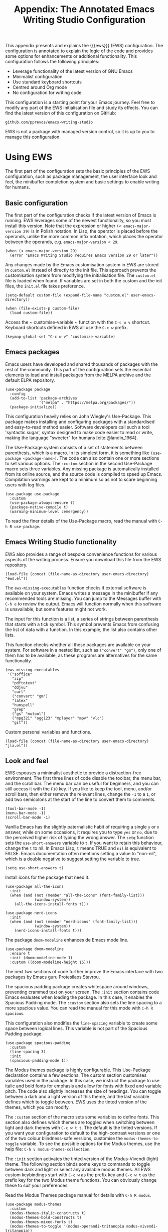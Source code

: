 #+title:        Appendix: The Annotated Emacs Writing Studio Configuration
#+property:     header-args:elisp :tangle ../../init.el :results none :eval no
#+bibliography: ../emacs-writing-studio.bib
#+startup:      content

This appendix presents and explains the {{{ews}}} (EWS) configuration. The configuration is annotated to explain the logic of the code and provides some options for enhancements or additional functionality. This configuration follows the following principles:

- Leverage functionality of the latest version of GNU Emacs
- Minimalist configuration
- Use standard keyboard shortcuts
- Centred around Org mode
- No configuration for writing code

This configuration is a starting point for your Emacs journey. Feel free to modify any part of the EWS initialisation file and study its effects. You can find the latest version of this configuration on GitHub:

#+begin_example
github.com/pprevos/emacs-writing-studio
#+end_example

EWS is not a package with managed version control, so it is up to you to manage this configuration.
  
#+begin_src elisp :exports none
  ;;; init.el --- Emacs Writing Studio init -*- lexical-binding: t; -*-

  ;; Copyright (C) 2024 Peter Prevos

  ;; Author: Peter Prevos <peter@prevos.net>
  ;; Maintainer: Peter Prevos <peter@prevos.net>
  ;; URL: https://github.com/pprevos/emacs-writing-studio/
  ;;
  ;; This file is NOT part of GNU Emacs.
  ;;
  ;; This program is free software; you can redistribute it and/or modify
  ;; it under the terms of the GNU General Public License as published by
  ;; the Free Software Foundation, either version 3 of the License, or
  ;; (at your option) any later version.
  ;;
  ;; This program is distributed in the hope that it will be useful,
  ;; but WITHOUT ANY WARRANTY; without even the implied warranty of
  ;; MERCHANTABILITY or FITNESS FOR A PARTICULAR PURPOSE. See the
  ;; GNU General Public License for more details.
  ;;
  ;; You should have received a copy of the GNU General Public License
  ;; along with this program. If not, see <https://www.gnu.org/licenses/>.
  ;;
  ;;; Commentary:
  ;;
  ;; Emacs Writing Studio init file
  ;; https://lucidmanager.org/tags/emacs
  ;;
  ;; This init file is tangled from the Org mode source:
  ;; documents/ews-book/99-appendix.org
  ;;
  ;;; Code:
#+end_src

* Using EWS
The first part of the configuration sets the basic principles of the EWS configuration, such as package management, the user interface look and feel, the minibuffer completion system and basic settings to enable writing for humans.

** Basic configuration
The first part of the configuration checks if the latest version of Emacs is running. EWS leverages some of the newest functionality, so you must install this version. Note that the expression or higher ~(< emacs-major-version 29)~ is in Polish notation. In Lisp, the operator is placed before the operands, unlike the more common infix notation, which places the operator between the operands, e.g. ~emacs-major-version < 29~. 

#+begin_src elisp :exports none
  ;; Emacs 29? EWS leverages functionality from the latest Emacs version.
#+end_src

#+begin_src elisp
  (when (< emacs-major-version 29)
    (error "Emacs Writing Studio requires Emacs version 29 or later"))
#+end_src

Any changes made by the Emacs customisation system in EWS are stored in =custom.el= instead of directly to the init file. This approach prevents the customisation system from modifying the initialisation file. The =custom.el= file is loaded when found. If variables are set in both the custom and the init files, the =init.el= file takes preference.

#+begin_src elisp :exports none
  ;; Custom settings in a separate file and load the custom settings
#+end_src
  
#+begin_src elisp
  (setq-default custom-file (expand-file-name "custom.el" user-emacs-directory))

  (when (file-exists-p custom-file)
    (load custom-file))
#+end_src

Access the ~ customise-variable ~ function with the =C-c w v= shortcut. Keyboard shortcuts defined in EWS all use the =C-c w= prefix.

#+begin_src elisp
  (keymap-global-set "C-c w v" 'customize-variable)
#+end_src

** Emacs packages
Emacs users have developed and shared thousands of packages with the rest of the community. This part of the configuration sets the essential elements to load and install packages from the MELPA archive and the default ELPA repository.

#+begin_src elisp :exports none
  ;; Set package archives
#+end_src
#+begin_src elisp
  (use-package package
    :config
    (add-to-list 'package-archives
                 '("melpa" . "https://melpa.org/packages/"))
    (package-initialize))
#+end_src

This configuration heavily relies on John Wiegley's Use-Package. This package makes installing and configuring packages with a standardised and easy-to-read method easier. Software developers call such a tool 'syntactic sugar', syntax designed to make code easier to read or write, making the language "sweeter" for humans [cite:@landin_1964].

The Use-Package system consists of a set of statements between parenthesis, which is a macro. In its simplest form, it is something like ~(use-package <package-name>)~. The code can also contain one or more sections to set various options. The =:custom= section in the second Use-Package macro sets three variables. Any missing package is automatically installed from its online source, and the source code is compiled to speed up Emacs. Compilation warnings are kept to a minimum so as not to scare beginning users with log files.

#+begin_src elisp :exports none
  ;; Package Management
#+end_src
#+begin_src elisp
  (use-package use-package
    :custom
    (use-package-always-ensure t)
    (package-native-compile t)
    (warning-minimum-level :emergency))
#+end_src

To read the finer details of the Use-Package macro, read the manual with =C-h R use-package=.

** Emacs Writing Studio functionality
EWS also provides a range of bespoke convenience functions for various aspects of the writing process. Ensure you download this file from the EWS repository.

#+begin_src elisp :exports none
  ;; Load EWS functions
#+end_src
#+begin_src elisp
  (load-file (concat (file-name-as-directory user-emacs-directory) "ews.el"))
#+end_src

The ~ews-missing-executables~ function checks if external software is available on your system. Emacs writes a message in the minibuffer if any recommended tools are missing. You can jump to the Messages buffer with =C-h e= to review the output. Emacs will function normally when this software is unavailable, but some features might not work.

The input for this function is a list, a series of strings between parenthesis that starts with a tick symbol. This symbol prevents Emacs from confusing the list of data with a function. In this example, the list also contains other lists.

This function checks whether all these packages are available on your system. For software in a nested list, such as =("convert" "gm")=, only one of them has to be available, as these programs are alternatives for the same functionality.

#+begin_src elisp :exports none
  ;; Check for missing external software
  ;;
  ;; - soffice (LibreOffice): View and create office documents
  ;; - zip: Unpack ePub documents
  ;; - pdftotext (poppler-utils): Convert PDF to text
  ;; - ddjvu (DjVuLibre): View DjVu files
  ;; - curl: Reading RSS feeds
  ;; - convert (ImageMagick) or gm (GraphicsMagick): Convert image files  ;; - latex (TexLive, MacTex or MikTeX): Preview LaTex and export Org to PDF
  ;; - hunspell: Spellcheck. Also requires a hunspell dictionary
  ;; - grep: Search inside files
  ;; - gs (GhostScript) or mutool (MuPDF): View PDF files
  ;; - mpg321, ogg123 (vorbis-tools), mplayer, mpv, vlc: Media players
  ;; - git: Version control
#+end_src

#+begin_src elisp
  (ews-missing-executables
   '("soffice"
     "zip"
     "pdftotext"
     "ddjvu"
     "curl"
     ("convert" "gm")
     "latex"
     "hunspell"
     "grep"
     ("gs" "mutool")
     ("mpg321" "ogg123" "mplayer" "mpv" "vlc")
     "git"))
#+end_src

Custom personal variables and functions.

#+begin_src elisp :exports none
  ;; Load JLA functions
#+end_src
#+begin_src elisp
  (load-file (concat (file-name-as-directory user-emacs-directory) "jla.el"))
#+end_src


** Look and feel
EWS espouses a minimalist aesthetic to provide a distraction-free environment. The first three lines of code disable the toolbar, the menu bar, and the scroll bar. The menu bar can be useful for beginners, and you can still access it with the =F10= key. If you like to keep the tool, menu, and/or scroll bars, then either remove the relevant lines, change the =-1= to a =1=, or add two semicolons at the start of the line to convert them to comments.

#+begin_src elisp :exports none
  ;;; LOOK AND FEEL
#+end_src
#+begin_src elisp
  (tool-bar-mode -1)
  (menu-bar-mode -1)
  (scroll-bar-mode -1)
#+end_src

Vanilla Emacs has the slightly paternalistic habit of requiring a single =y= or =n= answer, while on some occasions, it requires you to type =yes= or =no=, due to the perceived higher risk of typing the wrong answer. The ~setq~ function sets the ~use-short-answers~ variable to =t=. If you want to retain this behaviour, change the =t= to nil. In Emacs Lisp, =t= means TRUE and =nil= is equivalent to FALSE. Emacs documentation often mentions setting a value to "non-nil", which is a double negative to suggest setting the variable to true.

#+begin_src elisp :exports none
  ;; Short answers only please
#+end_src
#+begin_src elisp
  (setq use-short-answers t)
#+end_src

Install icons for the package that need it.

#+begin_src elisp :exports none
  ;; Icons
#+end_src
#+begin_src elisp
  (use-package all-the-icons
    :init
    (when (and (not (member "all-the-icons" (font-family-list)))
               (window-system))
      (all-the-icons-install-fonts t)))

  (use-package nerd-icons
    :init
    (when (and (not (member "nerd-icons" (font-family-list)))
               (window-system))
      (nerd-icons-install-fonts t)))
#+end_src

The package =doom-modeline= enhances de Emacs mode line.

#+begin_src elisp :exports none
  ;; doom-modeline
#+end_src
#+begin_src elisp
  (use-package doom-modeline
    :ensure t
    :init (doom-modeline-mode 1)
    :custom ((doom-modeline-height 15)))
#+end_src

The next two sections of code further improve the Emacs interface with two packages by Emacs guru Protesilaos Stavrou.

The spacious padding package creates whitespace around windows, preventing crammed text on your screen. The =:init= section contains code Emacs evaluates when loading the package. In this case, it enables the Spacious Padding mode. The =:custom= section also sets the line spacing to a more spacious value. You can read the manual for this mode with =C-h R spacious=.

This configuration also modifies the ~line-spacing~ variable to create some space between logical lines. This variable is not part of the Spacious Padding package.

#+begin_src elisp :exports none
  ;; Spacious padding
#+end_src
#+begin_src elisp
  (use-package spacious-padding
    :custom
    (line-spacing 3)
    :init
    (spacious-padding-mode 1))
#+end_src

The Modus themes package is highly configurable. This Use-Package declaration contains a few sections. The custom section customises variables used in the package. In this case, we instruct the package to use italic and bold fonts for emphasis and allow for fonts with fixed and variable pitch. The code also slightly increases the size of headings. You can toggle between a dark and a light version of this theme, and the last variable defines which to toggle between. EWS uses the tinted version of the themes, which you can modify.

The =:custom= section of the macro sets some variables to define fonts. This section also defines which themes are toggled when switching between light and dark themes with =C-c w t t=. The default is the tinted versions. If you want your configuration to default to the high-contrast versions or one of the two colour blindness-safe versions, customise the ~modus-themes-to-toggle~ variable. To see the possible options for the Modus themes, use the help file: =C-h v modus-themes-collection=.

The =:init= section activates the tinted version of the Modus-Vivendi (light) theme. The following section binds some keys to commands to toggle between dark and light or select any available modus themes. All EWS custom keybindings start with =C-c w= as the prefix key and =C-c w t= as the prefix key for the two Modus theme functions. You can obviously change these to suit your preferences.

Read the Modus Themes package manual for details with =C-h R modus=.

#+begin_src elisp :exports none
  ;; Modus Themes
#+end_src
#+begin_src elisp
  (use-package modus-themes
    :custom
    (modus-themes-italic-constructs t)
    (modus-themes-bold-constructs t)
    (modus-themes-mixed-fonts t)
    (modus-themes-to-toggle '(modus-operandi-tritanopia modus-vivendi-tritanopia))
    :init
    (load-theme 'modus-operandi-tritanopia :no-confirm)
    :bind
    (("C-c w t t" . modus-themes-toggle)
     ("C-c w t m" . modus-themes-select)
     ("C-c w t s" . consult-theme)))
#+end_src

The next section hooks the Variable Pitch mode to any Org buffer. This means that written prose is displayed in variable pitch, while metadata, code and other items are in fixed pitch. A hook is a construction in Emacs that associates modes with each other. In this case, variable pitch text is enabled for all text mode buffers.

#+begin_src elisp :exports none
  ;; Mixed-pich mode
#+end_src
#+begin_src elisp
  (use-package mixed-pitch
    :hook
    (org-mode . mixed-pitch-mode))
#+end_src

This last code snippet in the look-and-feel section changes how Emacs automatically split windows to favour vertical splits over horizontal ones to improve readability. This section also installs the Balanced Windows package, which manages window sizes automatically. For example, when opening three windows and you close one, the remaining windows each get half the screen.

#+begin_src elisp :exports none
  ;; Window management
  ;; Split windows sensibly
#+end_src
#+begin_src elisp
  (setq split-width-threshold 120
        split-height-threshold nil)
#+end_src
#+begin_src elisp  :exports none
  ;; Keep window sizes balanced
#+end_src
#+begin_src elisp
  (use-package balanced-windows
    :config
    (balanced-windows-mode))
#+end_src

** Minibuffer completion
EWS uses the Vertico-Orderless-Marginalia stack of minibuffer completion packages in their standard configuration.

#+begin_src elisp :exports none
  ;; MINIBUFFER COMPLETION

  ;; Enable vertico
#+end_src
#+begin_src elisp
  (use-package vertico
    :init
    (vertico-mode)
    :custom
    (vertico-sort-function 'vertico-sort-history-alpha))
#+end_src
#+begin_src elisp :exports none
  ;; Persist history over Emacs restarts.
#+end_src
#+begin_src elisp
  (use-package savehist
    :init
    (savehist-mode))
#+end_src
#+begin_src elisp :exports none
  ;; Search for partial matches in any order
#+end_src
#+begin_src elisp
  (use-package orderless
    :custom
    (completion-styles '(orderless basic))
    (completion-category-defaults nil)
    (completion-category-overrides
     '((file (styles partial-completion)))))
#+end_src
#+begin_src elisp :exports none
  ;; Enable richer annotations using the Marginalia package
#+end_src
#+begin_src elisp
  (use-package marginalia
    :init
    (marginalia-mode))
#+end_src

** Keyboard shortcuts menu
The Which Key package improves the discoverability of keyboard shortcuts with a popup in the minibuffer. The columns are widened a bit to prevent truncated function names. Due to the naming conventions in Emacs, most functions start with the package name, so some can be long. The problem is that the most interesting part of a function name is at the end of the string, so we don't want that to be hidden. This configuration also instructs Which Key to order the list by function name rather than by key. When using this menu, I am usually looking for a particular function.

#+begin_src elisp :exports none
  ;; Improve keyboard shortcut discoverability
#+end_src
#+begin_src elisp
  (use-package which-key
    :config
    (which-key-mode)
    :custom
    (which-key-max-description-length 40)
    (which-key-lighter nil)
    (which-key-sort-order 'which-key-description-order))
#+end_src

** Improved help functionality
Emacs is advertised as a self-documenting text editor. While this is not entirely correct (if only computer code could document itself), every aspect of Emacs is documented within the program. Firstly, there are the manuals, and each function contains some documentation. The Helpful package by Wilfred Hughes adds contextual information to the built-in Emacs help. For example, when asking for documentation about a variable, the help file links to its customisation screen or the source code.

#+begin_src elisp :exports none
  ;; Improved help buffers
#+end_src
#+begin_src elisp
  (use-package helpful
    :bind
    (("C-h f" . helpful-function)
     ("C-h x" . helpful-command)
     ("C-h k" . helpful-key)
     ("C-h v" . helpful-variable)))
#+end_src

** Configure text modes
Emacs is principally designed for developing computer code, so it needs some modifications to enable writing text for humans. Firstly, we hook Visual Line Mode to Text Mode. Visual Line mode wraps long lines to the nearest word to fit in the current window.

By default, Emacs does not replace text when you select a section and start typing, which is unusual behaviour when writing prose. The =:init= section enables a more common default so that selected text is deleted when typed over. The =:custom= section enables the page-up and page-down keys to scroll to the top or bottom of a buffer. This section also redefines the way Emacs defines a sentence (section [[#sec-count]]). The last variable saves any existing clipboard text into the kill ring for better operability between the operating system's clipboard and Emacs's kill ring.

#+begin_src elisp :exports none
  ;;; Text mode settings
#+end_src
#+begin_src elisp
  (use-package text-mode
    :ensure
    nil
    :hook
    (text-mode . visual-line-mode)
    :init
    (delete-selection-mode t)
    :custom
    (sentence-end-double-space nil)
    (scroll-error-top-bottom t)
    (save-interprogram-paste-before-kill t))
#+end_src

** Spellchecking
Writing without automated spell-checking would be very hard, even for the most experienced authors. The Flyspell package requires the hunspell software and the relevant dictionary to be available. You should change the standard dictionary to your local variety with the ~ews-hunspell-dictionaries~  variable. EWS uses this particular variable because the dictionaries are set in two places. Section [[#sec-spelling]] explains how to use this package.

#+begin_src elisp :exports none
  ;; Check spelling with flyspell and hunspell
#+end_src
#+begin_src elisp
  (use-package flyspell
    :custom
    (ispell-program-name "hunspell")
    (ispell-dictionary ews-hunspell-dictionaries)
    (flyspell-mark-duplications-flag nil) ;; Writegood mode does this
    (org-fold-core-style 'overlays) ;; Fix Org mode bug
    :config
    (ispell-set-spellchecker-params)
    (ispell-hunspell-add-multi-dic ews-hunspell-dictionaries)
    :hook
    (text-mode . flyspell-mode)
    :bind
    (("C-c w s s" . ispell)
     ("C-;"       . flyspell-auto-correct-previous-word)))
#+end_src

** Ricing Org mode
This part of the configuration sets a bunch of variables to improve the design of Org buffers. Org has a lot of other variables you can configure to change its interface. You can easily add other variables or remove some to make Org look how you prefer. For example, to enable alphabetical lists and numerals, you must customise the ~org-list-allow-alphabetical~ variable to =t=. This adds =a.=, =A.=, =a)= and =A)= as additional options to number a list.

#+begin_src elisp :exports none
  ;;; Ricing Org mode
#+end_src  
#+begin_src elisp
  (use-package org
    :custom
    (org-startup-indented t)
    (org-hide-emphasis-markers t)
    (org-startup-with-inline-images t)
    (org-image-actual-width '(450))
    (org-fold-catch-invisible-edits 'error)
    (org-pretty-entities t)
    (org-use-sub-superscripts "{}")
    (org-id-link-to-org-use-id t)
    (org-fold-catch-invisible-edits 'show))
#+end_src

The above code snippet hides emphasis markers from view. Emphasis markers are the symbols used to indicate italics, bold and other font decorations. Hiding the syntax of a plain text document is not a good idea because it obfuscates essential information. The Org Appear package by Alice P. Hacker shows hidden markers in Org buffers when the cursor is used for an emphasised word.

#+begin_src elisp :exports none
  ;; Show hidden emphasis markers
#+end_src
#+begin_src elisp  
  (use-package org-appear
    :hook
    (org-mode . org-appear-mode))
#+end_src

The Org Fragtog package is similar to Org Appear but for LaTeX snippets. It automatically toggles Org mode LaTeX fragment previews as the cursor enters and exits them. By default, the text is small and can become unreadable when changing between dark and light themes.

The =org-format-latex-options= variable controls the way Emacs presents fragments. This variable is a list with properties such as colours and size. The =plist-put= function lets you change options in the list. The foreground and background are set to take the same colour as your text. If you change from dark to light mode or vice versa, you should evaluate the ~org-latex-preview~ function (=C-c C-x C-l=) to change the preview images.

Automated LaTeX previews are disabled because they can delay loading a page and cause trouble when the user does not have LaTeX installed.

#+begin_src elisp :exports none
  ;; LaTeX previews
#+end_src
#+begin_src elisp
  (use-package org-fragtog
    :after org
    :hook
    (org-mode . org-fragtog-mode)
    :custom
    (org-startup-with-latex-preview nil)
    (org-format-latex-options
     (plist-put org-format-latex-options :scale 2)
     (plist-put org-format-latex-options :foreground 'auto)
     (plist-put org-format-latex-options :background 'auto)))
#+end_src

The last package to modify Org buffers is Org Modern. However, most of the features have been switched off because it might be better for beginning users not to hide semantic symbols. You can experiment with changing these settings to change the look and feel of Org buffers. 

#+begin_src elisp :exports none
  ;; Org modern: Most features are disabled for beginning users
#+end_src
#+begin_src elisp
  (use-package org-modern
    :hook
    (org-mode . org-modern-mode)
    :custom
    (org-modern-table nil)
    (org-modern-keyword nil)
    (org-modern-timestamp nil)
    (org-modern-priority nil)
    (org-modern-checkbox nil)
    (org-modern-tag nil)
    (org-modern-block-name nil)
    (org-modern-keyword nil)
    (org-modern-footnote nil)
    (org-modern-internal-target nil)
    (org-modern-radio-target nil)
    (org-modern-statistics nil)
    (org-modern-progress nil))
#+end_src

The Consult package provides a range of commands that replace common Emacs commands. The search functionality requires access to the Grep software. In EWS, this package is only used for searching. The Consult documentation provides information about other conveniences this package can enable.

#+begin_src elisp :exports none
  ;; Consult convenience functions
#+end_src
#+begin_src elisp
  (use-package consult
    :bind
    (("C-c w h" . consult-org-heading)
     ("C-c w g" . consult-grep)
     ("C-c w o" . consult-outline)
     ("C-c w m" . consult-buffer)
     ("C-c w l" . consult-line)
     ("C-c w f" . consult-find)))
#+end_src

* Inspiration
** Read e-books
The built-in Doc-View package can read various file formats with the assistance of external software. This configuration increases the resolution of the generated image file and raises the threshold for warning before opening large files to fifty MB ($50 \times 2^{20}$). Section [[#sec-pdf]] explains how to use this package.

Reading PDF files requires the GhostScript or MuPDF package. When the Poppler package is available, you can convert a PDF to text for easier searching and copying. To view DjVu files, you need the DjVuLibre library to parse them.

#+begin_src elisp :exports none
  ;; INSPIRATION

  ;; Doc-View
#+end_src
#+begin_src elisp
  (use-package doc-view
    :custom
    (doc-view-resolution 300)
    (large-file-warning-threshold (* 50 (expt 2 20))))
#+end_src

The Nov package by Vasilij Schneidermann provides valuable functionality for viewing ePub books inside Emacs. The init section ensures that any file with an =epub= extension is associated with this package. An ePub file is essentially a compressed website, so you will need the Zip program to enable reading these files. Refer to section [[#sec-epub]] on how to read ePub files.

#+begin_src elisp :exports none
  ;; Read ePub files
#+end_src
#+begin_src elisp
   (use-package nov
     :init
     (add-to-list 'auto-mode-alist '("\\.epub\\'" . nov-mode)))
#+end_src

Emacs can read documents produced by standard office software. To achieve this, it converts these files to PDF with LibreOffice and presents them as such.

A confirmed bug in Org mode (version 9.6.15) overrides the associations between LibreOffice and Doc View mode. The code below is a workaround for reinstating the desired behaviour and associating the various file extensions with Doc View. This bug fix is optional if you use Org 9.7 and beyond.

#+begin_src elisp :exports none
  ;; Reading LibreOffice files
  
  ;; Fixing a bug in Org Mode pre-9.7
  ;; Org mode clobbers associations with office documents
#+end_src
#+begin_src elisp
  (use-package ox-odt
    :ensure nil
    :config
    (add-to-list 'auto-mode-alist
                 '("\\.\\(?:OD[CFIGPST]\\|od[cfigpst]\\)\\'"
                   . doc-view-mode-maybe)))
#+end_src

** Bibliographies
These lines of code add two field types to BibTeX entries: keywords to help you order your literature and a link to a file so you can read any attachments in Emacs. The ~ews-register-bibtex~ function assigns all =.bib= files in the ~ews-bibliography-directory~ variable to the list of global BibTeX files. You need to set this variable to the location where you store your bibliography and restart Emacs if required. Section [[#sec-bib]] explains creating and managing a bibliography.

#+begin_src elisp :exports none
  ;; Managing Bibliographies
#+end_src
#+begin_src elisp
  (use-package bibtex
    :custom
    (bibtex-user-optional-fields
     '(("keywords" "Keywords to describe the entry" "")
       ("file"     "Relative or absolute path to attachments" "" )))
    (bibtex-align-at-equal-sign t)
    :config
    (ews-bibtex-register)
    :bind
    (("C-c w b r" . ews-bibtex-register)))
#+end_src
#+begin_src elisp :exports none
  ;; Biblio package for adding BibTeX records
#+end_src
#+begin_src elisp
  (use-package biblio
    :bind
    (("C-c w b b" . ews-bibtex-biblio-lookup)))
#+end_src
#+begin_src elisp :exports none
  ;; Citar to access bibliographies
#+end_src
#+begin_src elisp
  (use-package citar
    :defer t
    :custom
    (citar-bibliography ews-bibtex-files)
    :bind
    (("C-c w b o" . citar-open)))
#+end_src

** Reading websites
The Elfeed package helps with reading RSS files, and the Elfeed-Org package lets you configure RSS feeds with an Org file. The EWS repository contains an example file. Read section [[#sec-rss]] for more information on how to use this tool. Elfeed uses the cURL software to download feeds. If this software is unavailable, it will use a slower version built into Emacs.

#+begin_src elisp :exports none
  ;; Read RSS feeds with Elfeed
#+end_src
#+begin_src elisp
  (use-package elfeed
    :custom
    (elfeed-db-directory
     (expand-file-name "elfeed" user-emacs-directory))
    (elfeed-show-entry-switch 'display-buffer)
    :bind
    ("C-c w e" . elfeed))
#+end_src
#+begin_src elisp :exports none
  ;; Configure Elfeed with org mode
#+end_src
#+begin_src elisp
  (use-package elfeed-org
    :config
    (elfeed-org)
    :custom
    (rmh-elfeed-org-files
     (list (concat (file-name-as-directory (getenv "HOME")) "elfeed.org"))))
#+end_src

The Org-Webtools package makes it easy to insert hyperlinks by converting the content of the kill ring to an Org hyperlink.

#+begin_src elisp :exports none
  ;; Easy insertion of weblinks
#+end_src
#+begin_src elisp
  (use-package org-web-tools
    :bind
    (("C-c w w" . org-web-tools-insert-link-for-url)))
#+end_src

** Playing multimedia files
The EMMS (Emacs MultiMedia System) package provides an interface to various multimedia players. You need one of these programs installed: =mpg321=, =ogg123= (vorbis-tools), =mplayer=, =mpv=, or VLC. 

#+begin_src elisp :exports none
  ;; Emacs Multimedia System
#+end_src
#+begin_src elisp
  (use-package emms
    :config
    (require 'emms-setup)
    (require 'emms-mpris)
    (emms-all)
    (emms-default-players)
    (emms-mpris-enable)
    :custom
    (emms-browser-covers #'emms-browser-cache-thumbnail-async)
    :bind
    (("C-c w m b" . emms-browser)
     ("C-c w m e" . emms)
     ("C-c w m p" . emms-play-playlist )
     ("<XF86AudioPrev>" . emms-previous)
     ("<XF86AudioNext>" . emms-next)
     ("<XF86AudioPlay>" . emms-pause)))
#+end_src

** Opening files with external software
The OpenWith package by Markus Trisk lets you open files in external software. Refer to sections [[#sec-openwith]] and [[#sec-find-notes]] for further details.

#+begin_src elisp
  (use-package openwith
    :config
    (openwith-mode t)
    :custom
    (openwith-associations nil))
#+end_src

* Ideation
** Org capture
The possibilities for capture templates are extensive and depend on your use cases. This configuration is only an example of the options. The Org documentation provides lots of detail (=C-h R org <ret> capture=). You will also need to customise the ~org-default-notes-file~ variable.

#+begin_src elisp
  ;; Fleeting notes
#+end_src
#+begin_src elisp
  (use-package org
    :bind
    (("C-c c" . org-capture)
     ("C-c l" . org-store-link))
    :custom
    (org-goto-interface 'outline-path-completion)
    (org-capture-templates
     '(("f" "Fleeting note"
        item
        (file+headline org-default-notes-file "Notes")
        "- %?")
       ("p" "Permanent note" plain
        (file denote-last-path)
        #'denote-org-capture
        :no-save t
        :immediate-finish nil
        :kill-buffer t
        :jump-to-captured t)
       ("t" "New task" entry
        (file+headline org-default-notes-file "Tasks")
        "* TODO %i%?"))))
#+end_src
    
** Denote
Denote is a flexible note-taking and file management package. Refer to [[#sec-denote]] or the extensive Denote manual with =C-h R denote=. At a minimum, you need to configure the ~denote-directory~ variable to indicate the location of your notes.

The EWS package includes a convenience function to improve how Denote displays links to attachments, linked to the ~denote-link-description-function~.

#+begin_src elisp :exports none
  ;; Denote
#+end_src
#+begin_src elisp
  (use-package denote
    :defer t
    :custom
    (denote-sort-keywords t)
    (denote-link-description-function #'ews-denote-link-description-title-case)
    :hook
    (dired-mode . denote-dired-mode)
    :custom-face
    (denote-faces-link ((t (:slant italic))))
    :init
    (require 'denote-org-extras)
    :bind
    (("C-c w d b" . denote-find-backlink)
     ("C-c w d d" . denote-date)
     ("C-c w d l" . denote-find-link)
     ("C-c w d h" . denote-org-extras-link-to-heading)
     ("C-c w d i" . denote-link-or-create)
     ("C-c w d k" . denote-rename-file-keywords)
     ("C-c w d n" . denote)
     ("C-c w d r" . denote-rename-file)
     ("C-c w d R" . denote-rename-file-using-front-matter)))
#+end_src

Consult Notes is a convenience package for finding notes by metadata or searching through the content of your second brain. The search functionality requires installing the Grep program.

#+begin_src elisp :exports none
  ;; Consult-Notes for easy access to notes
#+end_src
#+begin_src elisp
  (use-package consult-notes
    :bind
    (("C-c w d f" . consult-notes)
     ("C-c w d g" . consult-notes-search-in-all-notes))
    :init
    (consult-notes-denote-mode))
#+end_src

The Citar-Denote package lets you create a many-to-many relationship between your Denote notes and items in your bibliography (section [[#sec-citar-denote]]).

#+begin_src elisp :exports none
  ;; Citar-Denote to manage literature notes
#+end_src
#+begin_src elisp
  (use-package citar-denote
    :custom
    (citar-open-always-create-notes t)
    :init
    (citar-denote-mode)
    :bind
    (("C-c w b c" . citar-create-note)
     ("C-c w b n" . citar-denote-open-note)
     ("C-c w b x" . citar-denote-nocite)
     :map org-mode-map
     ("C-c w b k" . citar-denote-add-citekey)
     ("C-c w b K" . citar-denote-remove-citekey)
     ("C-c w b d" . citar-denote-dwim)
     ("C-c w b e" . citar-denote-open-reference-entry)))
#+end_src

The Denote-Explore package provides convenience functions to manage your collection of notes and attachments (section [[#sec-denote-explore]]).

#+begin_src elisp :exports none
  ;; Explore and manage your Denote collection
#+end_src
#+begin_src elisp
  (use-package denote-explore
    :bind
    (;; Statistics
     ("C-c w x c" . denote-explore-count-notes)
     ("C-c w x C" . denote-explore-count-keywords)
     ("C-c w x b" . denote-explore-barchart-keywords)
     ("C-c w x e" . denote-explore-barchart-filetypes)
     ;; Random walks
     ("C-c w x r" . denote-explore-random-note)
     ("C-c w x l" . denote-explore-random-link)
     ("C-c w x k" . denote-explore-random-keyword)
     ("C-c w x x" . denote-explore-random-regex)
     ;; Denote Janitor
     ("C-c w x d" . denote-explore-identify-duplicate-notes)
     ("C-c w x z" . denote-explore-zero-keywords)
     ("C-c w x s" . denote-explore-single-keywords)
     ("C-c w x o" . denote-explore-sort-keywords)
     ("C-c w x w" . denote-explore-rename-keyword)
     ;; Visualise denote
     ("C-c w x n" . denote-explore-network)
     ("C-c w x v" . denote-explore-network-regenerate)
     ("C-c w x D" . denote-explore-degree-barchart)))
#+end_src

* Production
** Managing the writing process
The EWS repository provides some Org-related convenience files for inserting notes, drawers, and counting words. At this stage, the screenshot command is experimental.

#+begin_src elisp :exports none
  ;; Set some Org mode shortcuts
#+end_src
#+begin_src elisp
  (use-package org
    :bind
    (:map org-mode-map
          ("C-c w n" . ews-org-insert-notes-drawer)
          ("C-c w p" . ews-org-insert-screenshot)
          ("C-c w c" . ews-org-count-words)))
#+end_src

The Olivetti package removes distractions from the screen and converts your Emacs session to an electronic typewriter.

#+begin_src elisp :exports none
  ;; Distraction-free writing
#+end_src
#+begin_src elisp
  (use-package olivetti
    :demand t
    :bind
    (("C-c w o" . ews-olivetti)))
#+end_src

Undo-Tree provides a graphical view of the various versions of the current buffer.

#+begin_src elisp :exports none
  ;; Undo Tree
#+end_src
#+begin_src elisp
  (use-package undo-tree
    :config
    (global-undo-tree-mode)
    :custom
    (undo-tree-auto-save-history nil)
    :bind
    (("C-c w u" . undo-tree-visualize)))
#+end_src

** Citations
This configuration sets the global bibliography equal to the ~ews-bibtex-files~ variable. To set this variable, configure the ~ews-bibtex-directory~ to register bibliography files and run the ~ews-bibtex-register~ function.

#+begin_src elisp :exports none
  ;; Export citations with Org Mode
#+end_src
#+begin_src elisp
  (require 'oc-natbib)
  (require 'oc-csl)

  (setq org-cite-global-bibliography ews-bibtex-files
        org-cite-insert-processor 'citar
        org-cite-follow-processor 'citar
        org-cite-activate-processor 'citar)
#+end_src

** Quality assurance
Emacs can hook into the dictionary server at =dict.org= and the Powerthesaurus package integrates with =powerthesaurus.org=. Refer to section [[#sec-qa]] for details.

#+begin_src elisp :exports none
  ;; Lookup words in the online dictionary
#+end_src
#+begin_src elisp
  (use-package dictionary
    :custom
    (dictionary-server "dict.org")
    :bind
    (("C-c w s d" . dictionary-lookup-definition)))
#+end_src
#+begin_src elisp
  (use-package powerthesaurus
    :bind
    (("C-c w s p" . powerthesaurus-transient)))
#+end_src

The Writegood package helps detect weasel words, passive writing, and repeated words. It also contains functions to estimate a text's complexity using the Flesch-Kincaid test.

#+begin_src elisp :exports none
  ;; Writegood-Mode for weasel words, passive writing and repeated word detection
#+end_src
#+begin_src elisp
  (use-package writegood-mode
    :bind
    (("C-c w s r" . writegood-reading-ease)
     ("C-c w s l" . writegood-grade-level))
    :hook
    (text-mode . writegood-mode))
#+end_src

The TitleCase package strives for the most accurate title-casing of sentences, lines, and regions of text in English prose. The EWS convenience function can do this for all headings in an Org file (section [[#sec-titlecase]]).

#+begin_src elisp :exports none
  ;; Titlecasing
#+end_src
#+begin_src elisp
  (use-package titlecase
    :custom
    (titlecase-style 'apa)
    :bind
    (("C-c w s t" . titlecase-dwim)
     ("C-c w s c" . ews-org-headings-titlecase)))
#+end_src

** Abbreviations
Abbrev mode is a built-in program that helps you speed up your writing by defining abbreviations and common spelling mistakes and automatically replacing them with words, sentences, or complete paragraphs.

#+begin_src elisp :exports none
  ;; Abbreviations
#+end_src
  
#+begin_src elisp
  (add-hook 'text-mode-hook 'abbrev-mode)
#+end_src

The Lorem Ipsum generator can be helpful when designing a document's layout. This package inserts dummy Latin text into a buffer. 

#+begin_src elisp :exports none
  ;; Lorem Ipsum generator
#+end_src
#+begin_src elisp
  (use-package lorem-ipsum
    :custom
    (lorem-ipsum-list-bullet "- ") ;; Org mode bullets
    :init
    (setq lorem-ipsum-sentence-separator
          (if sentence-end-double-space "  " " "))
    :bind
    (("C-c w s i" . lorem-ipsum-insert-paragraphs)))
#+end_src

** Version control
The Ediff package lets you compare different file versions and show their differences. It also lets you decide how to merge the two versions, like a tracked-changes function in a Word processor. The ~ediff~ family of functions does not split its windows nicely by default, so these settings make the program more straightforward to use.

Advanced version control requires a Version Control System, such as Git.

#+begin_src elisp :exports none
  ;; ediff
#+end_src
#+begin_src elisp
  (use-package ediff
    :ensure nil
    :custom
    (ediff-keep-variants nil)
    (ediff-split-window-function 'split-window-horizontally)
    (ediff-window-setup-function 'ediff-setup-windows-plain))
#+end_src

Magit is a user-friendly interface for the Git source control tool. It provides helpful interfaces for many operations that you can perform with Git.

#+begin_src elisp
  (use-package magit)
#+end_src
** Other text in modes
Org is fantastic, but it is not the only text mode. EWS installed both Markdown and Fountain. Refer to section [[#sec-text-modes]] for details.

#+begin_src elisp
  (use-package fountain-mode)
#+end_src

#+begin_src elisp
  (use-package markdown-mode)
#+end_src

* Publication
** Basic settings
The timestamp for exporting files is set to the European date format of day, month, and year. If you publish for American audiences, perhaps you like to modify the ~org-export-date-timestamp-format~ to ="%B %e %Y"=. The letters each stand for the full name of the month, the day number without leading zero and the year in four digits. See the documentation for the ~format-time-string~ function for details on how to format dates in other methods.

#+begin_src elisp :exports none
  ;; Generic Org Export Settings
#+end_src
#+begin_src elisp
  (use-package org
    :custom
    (org-export-with-drawers nil)
    (org-export-with-todo-keywords nil)
    (org-export-with-broken-links t)
    (org-export-with-toc nil)
    (org-export-with-smart-quotes t)
    (org-export-date-timestamp-format "%e %B %Y"))
#+end_src

** Epub
The ox-ePub package exports Org files to the most common e-book format. The ~ox-org~  export is required to enable exporting to Org to prevent issues with the table of contents (section [[#sec-ox-epub]]). 

#+begin_src elisp :exports none
  ;; epub export
#+end_src
#+begin_src elisp
  (use-package ox-epub
    :demand t
    :init
    (require 'ox-org))
#+end_src

** Latex
This configuration part defines the export process from Org to TeX to PDF. This setup also removes any temporary files created in the process. You will obviously need a working version of LaTeX installed on your computer.

#+begin_src elisp :exports none
  ;; LaTeX PDF Export settings
#+end_src
#+begin_src elisp
  (use-package ox-latex
    :ensure nil
    :demand t
    :custom
    ;; Multiple LaTeX passes for bibliographies
    (org-latex-pdf-process
     '("pdflatex -interaction nonstopmode -output-directory %o %f"
       "bibtex %b"
       "pdflatex -shell-escape -interaction nonstopmode -output-directory %o %f"
       "pdflatex -shell-escape -interaction nonstopmode -output-directory %o %f"))
    ;; Clean temporary files after export
    (org-latex-logfiles-extensions
     (quote ("lof" "lot" "tex~" "aux" "idx" "log" "out"
             "toc" "nav" "snm" "vrb" "dvi" "fdb_latexmk"
             "blg" "brf" "fls" "entoc" "ps" "spl" "bbl"
             "tex" "bcf"))))
#+end_src

The next part defines the EWS document class, which is used to produce the paperback version of this book.

The first part of the code defines the name used in the Org file, in this case =#+latex_class: ews=. The next par is the preamble in LaTeX code. Note that backslashes need to be escaped by using two of them. Org also adds standard packages, read the documentation for ~org-latex-classes~ for details on how to modify the standard inclusions.

The last section defines how the heading levels in the Org file are translated to LaTeX commands. This code defines the first three Org heading levels.

#+begin_src elisp :exports none
  ;; EWS paperback configuration
#+end_src
#+begin_src elisp
  (with-eval-after-load 'ox-latex
    (add-to-list
     'org-latex-classes
     '("ews"
       "\\documentclass[11pt, twoside, hidelinks]{memoir}
        \\setstocksize{9.25in}{7.5in}
        \\settrimmedsize{\\stockheight}{\\stockwidth}{*}
        \\setlrmarginsandblock{2cm}{1cm}{*} 
        \\setulmarginsandblock{1.5cm}{2.25cm}{*}
        \\checkandfixthelayout
        \\setcounter{tocdepth}{0}
        \\OnehalfSpacing
        \\usepackage{ebgaramond}
        \\usepackage[htt]{hyphenat}
        \\chapterstyle{bianchi}
        \\setsecheadstyle{\\normalfont \\raggedright \\textbf}
        \\setsubsecheadstyle{\\normalfont \\raggedright \\textbf}
        \\setsubsubsecheadstyle{\\normalfont\\centering}
        \\renewcommand\\texttt[1]{{\\normalfont\\fontfamily{cmvtt}
          \\selectfont #1}}
        \\usepackage[font={small, it}]{caption}
        \\pagestyle{myheadings}
        \\usepackage{ccicons}
        \\usepackage[authoryear]{natbib}
        \\bibliographystyle{apalike}
        \\usepackage{svg}"
       ("\\chapter{%s}" . "\\chapter*{%s}")
       ("\\section{%s}" . "\\section*{%s}")
       ("\\subsection{%s}" . "\\subsection*{%s}")
       ("\\subsubsection{%s}" . "\\subsubsection*{%s}"))))
#+end_src

* Administration
** Getting Things Done
The Org configuration for managing actions and projects sets a custom agenda item that shows the agenda for the next three days, a list of to-do items marked "NEXT," and a list of items marked "WAIT."

The ~org-agenda-custom-commands~ variable provides a highly flexible system for crafting agenda views. You could, for example, build an agenda for your private actions and one for your work (section [[#sec-reflect]]).

#+begin_src elisp :exports none
  ;;; ADMINISTRATION

  ;; Bind org agenda command and custom agenda
#+end_src
#+begin_src elisp
  (use-package org
    :custom
    (org-agenda-custom-commands
     '(("e" "Agenda, next actions and waiting"
        ((agenda "" ((org-agenda-overriding-header "Next three days:")
                     (org-agenda-span 3)
                     (org-agenda-start-on-weekday nil)))
         (todo "NEXT" ((org-agenda-overriding-header "Next Actions:")))
         (todo "WAIT" ((org-agenda-overriding-header "Waiting:")))))))
    :bind
    (("C-c a" . org-agenda)))
#+end_src

** Manage files
The Dired package is a convenient and powerful tool for organising your drives and accessing your information. Dired lists files and directories in alphabetical order. I prefer a different view, which shows directories on top and files below them. The ~dired-listing-switches~ variable determines how files are displayed in a Dired buffer.

The ~dired-dwim-target~ variable instructs to guess a default target directory. This means that if a Dired buffer is displayed in some window, use that directory instead of this Dired buffer's current directory.

The ~delete-by-moving-to-trash~ variable moves deleted files to the wastebasket instead of vanishing them into thin air.

The last line enables opening new directories in the same buffer as the current one (using the =a= key), preventing littering your session with Dired buffers. The first time you use this, Emacs asks you to confirm whether you would like to use this option.

#+begin_src elisp :exports none
  ;; FILE MANAGEMENT
#+end_src
#+begin_src elisp
  (use-package dired
    :ensure
    nil
    :commands
    (dired dired-jump)
    :custom
    (dired-listing-switches
     "-goah --group-directories-first --time-style=long-iso")
    (dired-dwim-target t)
    (delete-by-moving-to-trash t)
    :init
    (put 'dired-find-alternate-file 'disabled nil))
#+end_src

The default setting for Dired is to show hidden files, even though they are hidden for a reason. This configuration uses ~dired-omit-mode~ to remove these hidden files from view. You can toggle this behaviour with the full stop key.

#+begin_src elisp :exports none
  ;; Hide hidden files
#+end_src
#+begin_src elisp
  (use-package dired
    :ensure nil
    :hook (dired-mode . dired-omit-mode)
    :bind (:map dired-mode-map
                ( "."     . dired-omit-mode))
    :custom (dired-omit-files "^\\.[a-zA-Z0-9]+"))
#+end_src

The ~dired-narrow~ package provides some convenience functions to filter a Dired buffer by a search criterion or a regular expression. 

#+begin_src R
  (use-package dired-narrow)
#+end_src

This next bit of configuration defines how Emacs manages automated backups. The default setting is that the system stores these files in the folder where the original files live, cluttering folders with copies of your stuff. The setting below modifies the =backup-directory-alist= variable so that Emacs saves all backups (indicated by ="."=) in the =bak= subdirectory of your init folder. Alternatively, you could instruct Emacs not to save backups with ~(setq-default make-backup-files nil)~. I prefer keeping backups as they have saved my bacon a few times.

This configuration also eliminates lock files, which are only useful when working in shared folders. Lock files prevent other users from opening a file when another user is already editing it. Change this variable to =t= if you collaborate with others through a file-sharing service such as Nextcloud.

#+begin_src elisp :exports none
  ;; Backup files
#+end_src
#+begin_src elisp
  (setq-default backup-directory-alist
                `(("." . ,(expand-file-name "backups/" user-emacs-directory)))
                version-control t
                delete-old-versions t
                create-lockfiles nil)
#+end_src

Emacs keeps a list of recent files using the =recentf= package. This package maintains a list of recently opened files and makes it easy to visit them. The recent files list is automatically saved across Emacs sessions. By default, the recent files mode stores the last twenty opened files, which you can change by adjusting the ~recentf-max-saved-items~ variable, which in EWS is fifty.

#+begin_src elisp :exports none
  ;; Recent files
#+end_src
#+begin_src elisp
  (use-package recentf
    :config
    (recentf-mode t)
    :custom
    (recentf-max-saved-items 50)
    :bind
    (("C-c w r" . recentf-open)))
#+end_src

This last file package enables you to set bookmarks for your favourite locations. The ~bookmark-save-flag~ is set to one, so the bookmarks file is saved every time you add a new one. The default value only saves it when you exit Emacs, which means you could lose bookmarks in the unlikely event of an Emacs or system crash.

#+begin_src elisp :exports none
  ;; Bookmarks
#+end_src
#+begin_src elisp
  (use-package bookmark
    :custom
    (bookmark-save-flag 1)
    :bind
    ("C-x r d" . bookmark-delete))
#+end_src

** Viewing images
Emacs has two modes for viewing and managing images. The image viewer shows individual images, but you can also browse through a directory with the left and right arrow keys.

To enable image manipulation, you will need to install ImageMagic.

Using =C-<ret>= opens an image in the Dired buffer in your favourite editor. The ~image-dired-external-viewer~ variable defines the program you use to edit pictures, in my case GIMP, the GNU Image Manipulation Program.

#+begin_src elisp
  ;; Image viewer
#+end_src
#+begin_src elisp
  (use-package emacs
    :custom
    (image-dired-external-viewer "gimp")
    :bind
    ((:map image-mode-map
           ("k" . image-kill-buffer)
           ("<right>" . image-next-file)
           ("<left>"  . image-previous-file))
     (:map dired-mode-map
           ("C-<return>" . image-dired-dired-display-external))))
#+end_src

The built-in Image-Dired package can generate thumbnails from within a Dired buffer and let you work on images from there. 

#+begin_src elisp
  (use-package image-dired
    :bind
    (("C-c w I" . image-dired))
    (:map image-dired-thumbnail-mode-map
          ("C-<right>" . image-dired-display-next)
          ("C-<left>"  . image-dired-display-previous)))
#+end_src

* Advanced export settings for EWS                                  :noexport:
#+begin_src elisp
  ;; ADVANCED UNDOCUMENTED EXPORT SETTINGS FOR EWS

  ;; Use GraphViz for flow diagrams
  ;; requires GraphViz software
  (org-babel-do-load-languages
   'org-babel-load-languages
   '((dot . t))) ; this line activates GraophViz dot
#+end_src

* Artificial intelligence
The package ~gptel~ provides an interface to interact with various models and providers.

#+begin_src elisp :exports none
  ;; gptel
#+end_src
#+begin_src elisp 
  (use-package gptel)
  (setq gptel-default-mode 'org-mode
        gptel-expert-commands t
        gptel-model 'gpt-4o
        gptel--debug nil)
  ;; defer nothing
  (require 'gptel)
  (require 'gptel-curl)
  (require 'gptel-transient)
  ;; if API port was not found, remove backend
  (unless ollama-models
    (setq gptel--known-backends
          (assoc-delete-all "Ollama" gptel--known-backends #'equal)))
  (when ollama-models  ;; set in jla.el
    (gptel-make-openai ; but for Ollama's newer compatible API
        "ollama-compatible"
      ;; :header (lambda () `(("Authorization" . ,(concat "Bearer " (gptel--get-api-key )))))
      ;; :key gptel-api-key
      :stream t
      :host "localhost:11434"
      :protocol "http"
      :endpoint "/v1/chat/completions"
      :models ollama-models))
  (gptel-make-gemini
      "google-gemini"
    :stream t
    :key gptel-api-key
    :models '("gemini-2.0-flash-exp"))
#+end_src
